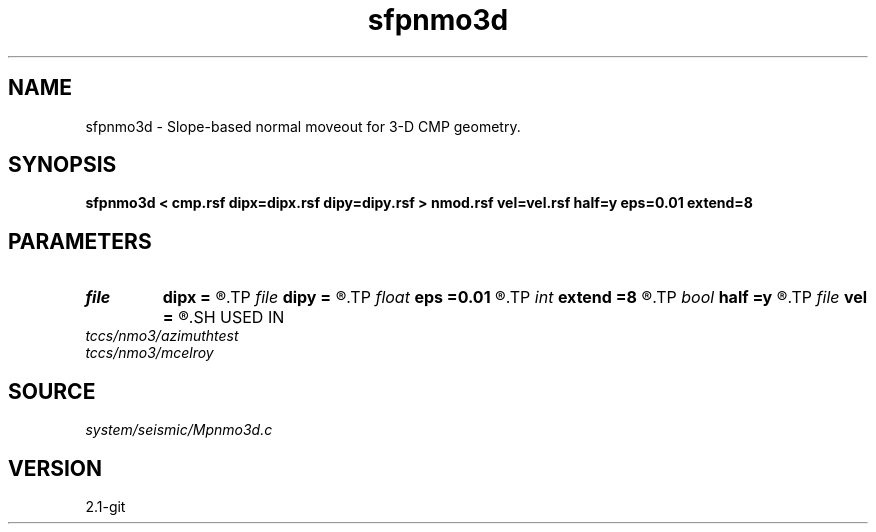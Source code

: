 .TH sfpnmo3d 1  "APRIL 2019" Madagascar "Madagascar Manuals"
.SH NAME
sfpnmo3d \- Slope-based normal moveout for 3-D CMP geometry. 
.SH SYNOPSIS
.B sfpnmo3d < cmp.rsf dipx=dipx.rsf dipy=dipy.rsf > nmod.rsf vel=vel.rsf half=y eps=0.01 extend=8
.SH PARAMETERS
.PD 0
.TP
.I file   
.B dipx
.B =
.R  	auxiliary input file name
.TP
.I file   
.B dipy
.B =
.R  	auxiliary input file name
.TP
.I float  
.B eps
.B =0.01
.R  	stretch regularization
.TP
.I int    
.B extend
.B =8
.R  	trace extension
.TP
.I bool   
.B half
.B =y
.R  [y/n]	if y, the second axis is half-offset instead of full offset
.TP
.I file   
.B vel
.B =
.R  	auxiliary output file name
.SH USED IN
.TP
.I tccs/nmo3/azimuthtest
.TP
.I tccs/nmo3/mcelroy
.SH SOURCE
.I system/seismic/Mpnmo3d.c
.SH VERSION
2.1-git
